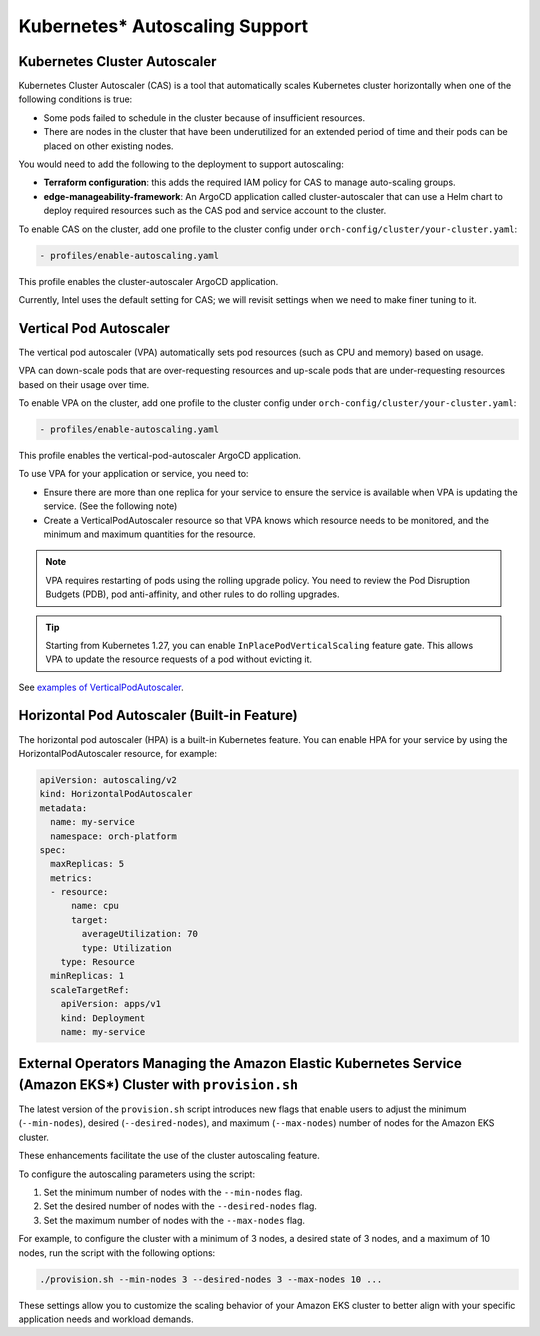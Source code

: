 Kubernetes* Autoscaling Support
=================================

Kubernetes Cluster Autoscaler
-----------------------------

Kubernetes Cluster Autoscaler (CAS) is a tool that automatically scales Kubernetes cluster horizontally when one of the following conditions is true:

- Some pods failed to schedule in the cluster because of insufficient resources.
- There are nodes in the cluster that have been underutilized for an extended period of time and their pods can be placed on other existing nodes.

You would need to add the following to the deployment to support autoscaling:

- **Terraform configuration**: this adds the required IAM policy for CAS to manage auto-scaling groups.
- **edge-manageability-framework**: An ArgoCD application called cluster-autoscaler that can use a Helm chart to deploy required resources such as the CAS pod and service account to the cluster.

To enable CAS on the cluster, add one profile to the cluster config under ``orch-config/cluster/your-cluster.yaml``:

.. code-block:: yaml

    - profiles/enable-autoscaling.yaml

This profile enables the cluster-autoscaler ArgoCD application.

Currently, Intel uses the default setting for CAS; we will revisit settings when we need to make finer tuning to it.

Vertical Pod Autoscaler
-----------------------

The vertical pod autoscaler (VPA) automatically sets pod resources (such as CPU and memory) based on usage.

VPA can down-scale pods that are over-requesting resources and up-scale pods that are under-requesting resources based on their usage over time.

To enable VPA on the cluster, add one profile to the cluster config under ``orch-config/cluster/your-cluster.yaml``:

.. code-block:: yaml

    - profiles/enable-autoscaling.yaml

This profile enables the vertical-pod-autoscaler ArgoCD application.

To use VPA for your application or service, you need to:

- Ensure there are more than one replica for your service to ensure the service is
  available when VPA is updating the service. (See the following note)

- Create a VerticalPodAutoscaler resource so that VPA knows which resource needs
  to be monitored, and the minimum and maximum quantities for the resource.

.. note::

  VPA requires restarting of pods using the rolling upgrade policy. You need to review
  the Pod Disruption Budgets (PDB), pod anti-affinity, and other rules to do rolling upgrades.

.. tip::

  Starting from Kubernetes 1.27, you can enable ``InPlacePodVerticalScaling`` feature gate. This allows VPA to update the resource requests of a pod without evicting it.

See `examples of VerticalPodAutoscaler <https://github.com/kubernetes/autoscaler/tree/master/vertical-pod-autoscaler>`_.

Horizontal Pod Autoscaler (Built-in Feature)
--------------------------------------------

The horizontal pod autoscaler (HPA) is a built-in Kubernetes feature. You can enable HPA for your service by using the HorizontalPodAutoscaler resource, for example:

.. code-block:: yaml

    apiVersion: autoscaling/v2
    kind: HorizontalPodAutoscaler
    metadata:
      name: my-service
      namespace: orch-platform
    spec:
      maxReplicas: 5
      metrics:
      - resource:
          name: cpu
          target:
            averageUtilization: 70
            type: Utilization
        type: Resource
      minReplicas: 1
      scaleTargetRef:
        apiVersion: apps/v1
        kind: Deployment
        name: my-service

External Operators Managing the Amazon Elastic Kubernetes Service (Amazon EKS\*) Cluster with ``provision.sh``
--------------------------------------------------------------------------------------------------------------

The latest version of the ``provision.sh`` script introduces new flags that enable users to adjust the minimum (``--min-nodes``),
desired (``--desired-nodes``), and maximum (``--max-nodes``) number of nodes for the Amazon EKS cluster.

These enhancements facilitate the use of the cluster autoscaling feature.

To configure the autoscaling parameters using the script:

#. Set the minimum number of nodes with the ``--min-nodes`` flag.
#. Set the desired number of nodes with the ``--desired-nodes`` flag.
#. Set the maximum number of nodes with the ``--max-nodes`` flag.

For example, to configure the cluster with a minimum of 3 nodes, a desired state of 3 nodes, and a maximum of 10 nodes, run the script with the following options:

.. code-block:: bash

    ./provision.sh --min-nodes 3 --desired-nodes 3 --max-nodes 10 ...

These settings allow you to customize the scaling behavior of your Amazon EKS cluster to better align with your specific application needs and workload demands.
